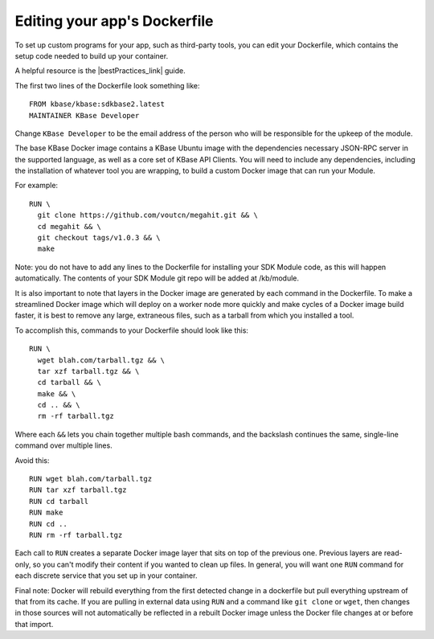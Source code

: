 Editing your app's Dockerfile
==================================

To set up custom programs for your app, such as third-party tools, you
can edit your Dockerfile, which contains the setup code needed to build
up your container.

A helpful resource is the |bestPractices_link| guide.

The first two lines of the Dockerfile look something like:

:: 

    FROM kbase/kbase:sdkbase2.latest
    MAINTAINER KBase Developer

Change  ``KBase Developer`` to be the email address of the person
who will be responsible for the upkeep of the module. 

The base KBase Docker image contains a KBase Ubuntu image with the
dependencies necessary JSON-RPC server in the supported language, as
well as a core set of KBase API Clients. You will need to include any
dependencies, including the installation of whatever tool you are
wrapping, to build a custom Docker image that can run your Module.

For example:

::

    RUN \
      git clone https://github.com/voutcn/megahit.git && \
      cd megahit && \
      git checkout tags/v1.0.3 && \
      make

Note: you do not have to add any lines to the Dockerfile for installing
your SDK Module code, as this will happen automatically. The contents of
your SDK Module git repo will be added at /kb/module.

It is also important to note that layers in the Docker image are
generated by each command in the Dockerfile. To make a streamlined
Docker image which will deploy on a worker node more quickly and make
cycles of a Docker image build faster, it is best to remove any large,
extraneous files, such as a tarball from which you installed a tool.

To accomplish this, commands to your Dockerfile should look like this:

::

    RUN \
      wget blah.com/tarball.tgz && \
      tar xzf tarball.tgz && \
      cd tarball && \
      make && \
      cd .. && \
      rm -rf tarball.tgz

Where each ``&&`` lets you chain together multiple bash commands, and
the backslash continues the same, single-line command over multiple
lines.

Avoid this:

::

    RUN wget blah.com/tarball.tgz
    RUN tar xzf tarball.tgz
    RUN cd tarball
    RUN make
    RUN cd ..
    RUN rm -rf tarball.tgz

Each call to ``RUN`` creates a separate Docker image layer that sits on
top of the previous one. Previous layers are read-only, so you can't
modify their content if you wanted to clean up files. In general, you
will want one ``RUN`` command for each discrete service that you set up
in your container.

Final note: Docker will rebuild everything from the first detected
change in a dockerfile but pull everything upstream of that from its
cache. If you are pulling in external data using ``RUN`` and a command
like ``git clone`` or ``wget``, then changes in those sources will not
automatically be reflected in a rebuilt Docker image unless the Docker
file changes at or before that import.

.. External links
.. |bestPractices_link| raw:: html

   <a href="https://docs.docker.com/develop/develop-images/dockerfile_best-practices" target="_blank">Dockerfile Best Practices </a>


